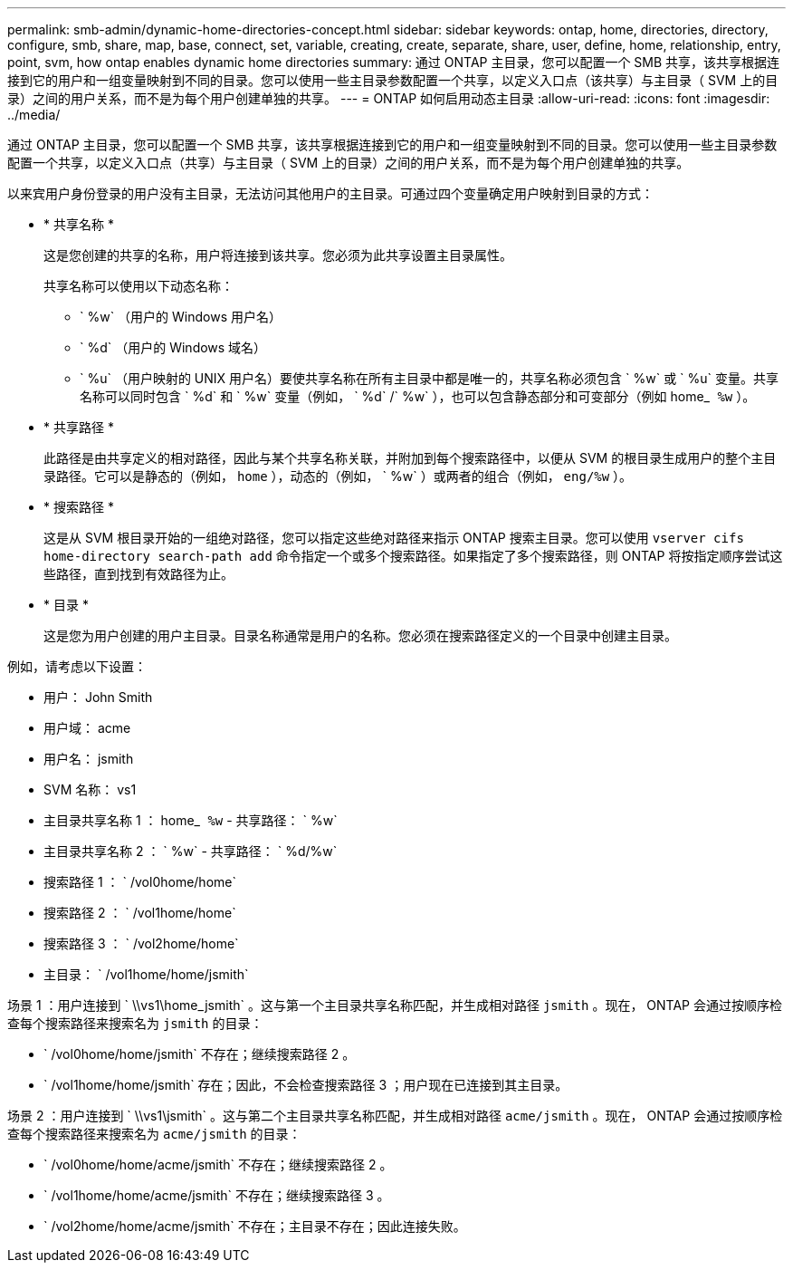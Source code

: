 ---
permalink: smb-admin/dynamic-home-directories-concept.html 
sidebar: sidebar 
keywords: ontap, home, directories, directory, configure, smb, share, map, base, connect, set, variable, creating, create, separate, share, user, define, home, relationship, entry, point, svm, how ontap enables dynamic home directories 
summary: 通过 ONTAP 主目录，您可以配置一个 SMB 共享，该共享根据连接到它的用户和一组变量映射到不同的目录。您可以使用一些主目录参数配置一个共享，以定义入口点（该共享）与主目录（ SVM 上的目录）之间的用户关系，而不是为每个用户创建单独的共享。 
---
= ONTAP 如何启用动态主目录
:allow-uri-read: 
:icons: font
:imagesdir: ../media/


[role="lead"]
通过 ONTAP 主目录，您可以配置一个 SMB 共享，该共享根据连接到它的用户和一组变量映射到不同的目录。您可以使用一些主目录参数配置一个共享，以定义入口点（共享）与主目录（ SVM 上的目录）之间的用户关系，而不是为每个用户创建单独的共享。

以来宾用户身份登录的用户没有主目录，无法访问其他用户的主目录。可通过四个变量确定用户映射到目录的方式：

* * 共享名称 *
+
这是您创建的共享的名称，用户将连接到该共享。您必须为此共享设置主目录属性。

+
共享名称可以使用以下动态名称：

+
** ` %w` （用户的 Windows 用户名）
** ` %d` （用户的 Windows 域名）
** ` %u` （用户映射的 UNIX 用户名）要使共享名称在所有主目录中都是唯一的，共享名称必须包含 ` %w` 或 ` %u` 变量。共享名称可以同时包含 ` %d` 和 ` %w` 变量（例如， ` %d` /` %w` ），也可以包含静态部分和可变部分（例如 home_`` %w`` ）。


* * 共享路径 *
+
此路径是由共享定义的相对路径，因此与某个共享名称关联，并附加到每个搜索路径中，以便从 SVM 的根目录生成用户的整个主目录路径。它可以是静态的（例如， `home` ），动态的（例如， ` %w` ）或两者的组合（例如， `eng/%w` ）。

* * 搜索路径 *
+
这是从 SVM 根目录开始的一组绝对路径，您可以指定这些绝对路径来指示 ONTAP 搜索主目录。您可以使用 `vserver cifs home-directory search-path add` 命令指定一个或多个搜索路径。如果指定了多个搜索路径，则 ONTAP 将按指定顺序尝试这些路径，直到找到有效路径为止。

* * 目录 *
+
这是您为用户创建的用户主目录。目录名称通常是用户的名称。您必须在搜索路径定义的一个目录中创建主目录。



例如，请考虑以下设置：

* 用户： John Smith
* 用户域： acme
* 用户名： jsmith
* SVM 名称： vs1
* 主目录共享名称 1 ： home_`` %w`` - 共享路径： ` %w`
* 主目录共享名称 2 ： ` %w` - 共享路径： ` %d/%w`
* 搜索路径 1 ： ` /vol0home/home`
* 搜索路径 2 ： ` /vol1home/home`
* 搜索路径 3 ： ` /vol2home/home`
* 主目录： ` /vol1home/home/jsmith`


场景 1 ：用户连接到 ` \\vs1\home_jsmith` 。这与第一个主目录共享名称匹配，并生成相对路径 `jsmith` 。现在， ONTAP 会通过按顺序检查每个搜索路径来搜索名为 `jsmith` 的目录：

* ` /vol0home/home/jsmith` 不存在；继续搜索路径 2 。
* ` /vol1home/home/jsmith` 存在；因此，不会检查搜索路径 3 ；用户现在已连接到其主目录。


场景 2 ：用户连接到 ` \\vs1\jsmith` 。这与第二个主目录共享名称匹配，并生成相对路径 `acme/jsmith` 。现在， ONTAP 会通过按顺序检查每个搜索路径来搜索名为 `acme/jsmith` 的目录：

* ` /vol0home/home/acme/jsmith` 不存在；继续搜索路径 2 。
* ` /vol1home/home/acme/jsmith` 不存在；继续搜索路径 3 。
* ` /vol2home/home/acme/jsmith` 不存在；主目录不存在；因此连接失败。

